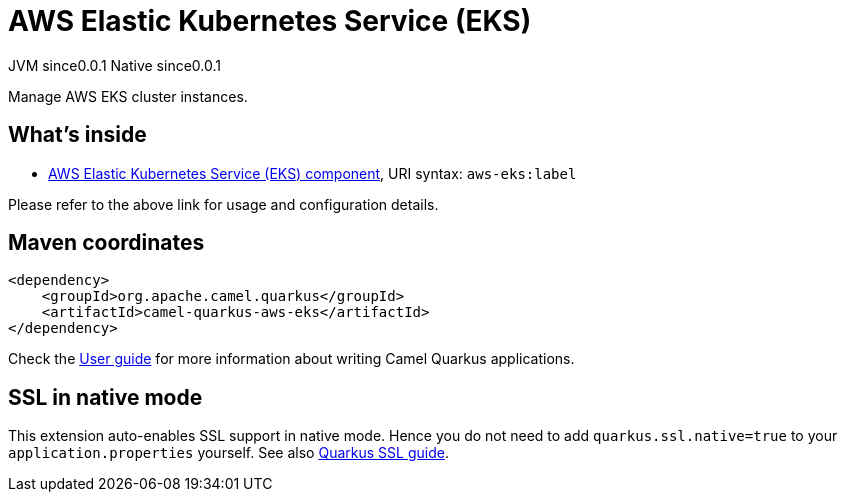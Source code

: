 // Do not edit directly!
// This file was generated by camel-quarkus-maven-plugin:update-extension-doc-page
= AWS Elastic Kubernetes Service (EKS)
:page-aliases: extensions/aws-eks.adoc
:cq-artifact-id: camel-quarkus-aws-eks
:cq-native-supported: true
:cq-status: Stable
:cq-description: Manage AWS EKS cluster instances.
:cq-deprecated: false
:cq-jvm-since: 0.0.1
:cq-native-since: 0.0.1

[.badges]
[.badge-key]##JVM since##[.badge-supported]##0.0.1## [.badge-key]##Native since##[.badge-supported]##0.0.1##

Manage AWS EKS cluster instances.

== What's inside

* xref:{cq-camel-components}::aws-eks-component.adoc[AWS Elastic Kubernetes Service (EKS) component], URI syntax: `aws-eks:label`

Please refer to the above link for usage and configuration details.

== Maven coordinates

[source,xml]
----
<dependency>
    <groupId>org.apache.camel.quarkus</groupId>
    <artifactId>camel-quarkus-aws-eks</artifactId>
</dependency>
----

Check the xref:user-guide/index.adoc[User guide] for more information about writing Camel Quarkus applications.

== SSL in native mode

This extension auto-enables SSL support in native mode. Hence you do not need to add
`quarkus.ssl.native=true` to your `application.properties` yourself. See also
https://quarkus.io/guides/native-and-ssl[Quarkus SSL guide].
